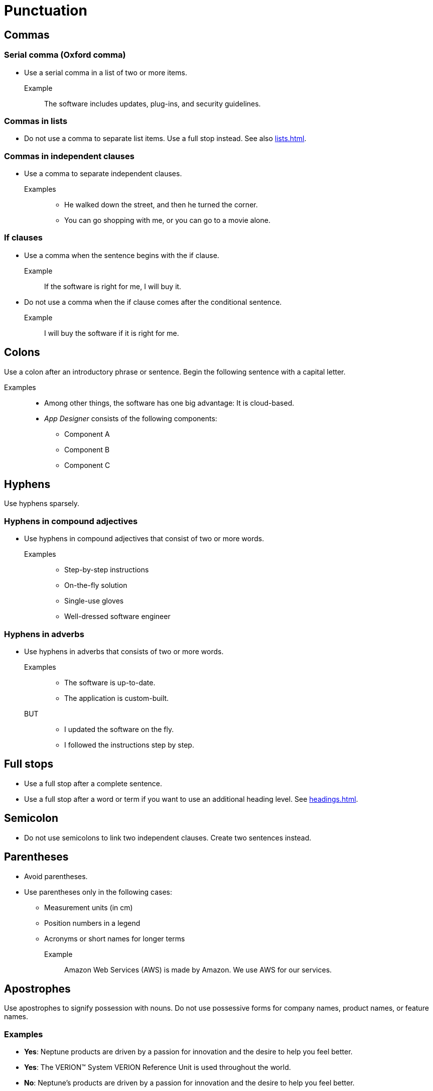 = Punctuation

== Commas

=== Serial comma (Oxford comma)
* Use a serial comma in a list of two or more items.

Example::
The software includes updates, plug-ins, and security guidelines.

=== Commas in lists
* Do not use a comma to separate list items.
Use a full stop instead. See also xref:lists.adoc[].

=== Commas in independent clauses
* Use a comma to separate independent clauses.

Examples::
** He walked down the street, and then he turned the corner.
** You can go shopping with me, or you can go to a movie alone.

=== If clauses
* Use a comma when the sentence begins with the if clause.

Example::
If the software is right for me, I will buy it.

* Do not use a comma when the if clause comes after the conditional sentence.

Example::
I will buy the software if it is right for me.

== Colons
Use a colon after an introductory phrase or sentence.
Begin the following sentence with a capital letter.

Examples::
** Among other things, the software has one big advantage: It is cloud-based.
** __App Designer__ consists of the following components:
*** Component A
*** Component B
*** Component C

== Hyphens
Use hyphens sparsely.

=== Hyphens in compound adjectives
* Use hyphens in compound adjectives that consist of two or more words.

Examples::
** Step-by-step instructions
** On-the-fly solution
** Single-use gloves
** Well-dressed software engineer

=== Hyphens in adverbs
* Use hyphens in adverbs that consists of two or more words.

Examples::
** The software is up-to-date.
** The application is custom-built.

BUT::
** I updated the software on the fly.
** I followed the instructions step by step.

== Full stops
* Use a full stop after a complete sentence.
* Use a full stop after a word or term if you want to use an additional heading level. See xref:headings.adoc[].

== Semicolon
* Do not use semicolons to link two independent clauses. Create two sentences instead.

== Parentheses
* Avoid parentheses.
* Use parentheses only in the following cases:
** Measurement units (in cm)
** Position numbers in a legend
** Acronyms or short names for longer terms

Example::
Amazon Web Services (AWS) is made by Amazon.
We use AWS for our services.

== Apostrophes
Use apostrophes to signify possession with nouns.
Do not use possessive forms for company names, product names, or feature names.

=== Examples
* *Yes*: Neptune products are driven by a passion for innovation and the desire to help you feel better.
* *Yes*: The VERION™ System VERION Reference Unit is used throughout the world.
* *No*: Neptune's products are driven by a passion for innovation and the desire to help you feel better.
* *No*: The VERION™ System's VERION Reference Unit is used throughout the world.










